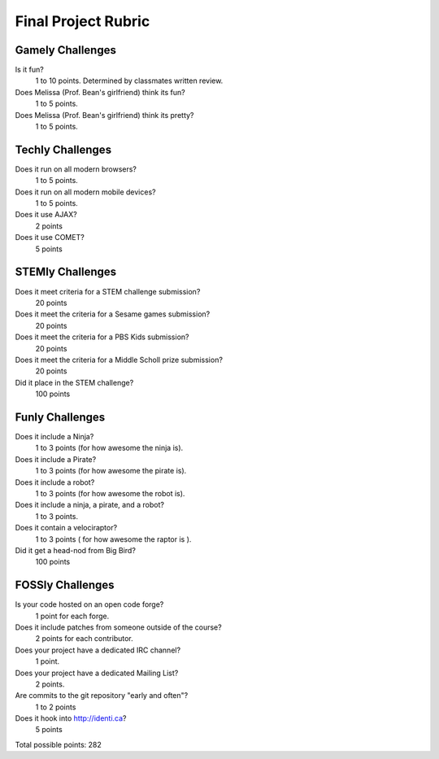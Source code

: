 Final Project Rubric
====================

Gamely Challenges
-----------------
Is it fun?
    1 to 10 points.  Determined by classmates written review.

Does Melissa (Prof. Bean's girlfriend) think its fun?
    1 to 5 points.

Does Melissa (Prof. Bean's girlfriend) think its pretty?  
    1 to 5 points.


Techly Challenges
-----------------
Does it run on all modern browsers?
    1 to 5 points.

Does it run on all modern mobile devices?
    1 to 5 points.

Does it use AJAX?
    2 points

Does it use COMET?
    5 points


STEMly Challenges
-----------------
Does it meet criteria for a STEM challenge submission?
    20 points

Does it meet the criteria for a Sesame games submission?
    20 points

Does it meet the criteria for a PBS Kids submission?
    20 points

Does it meet the criteria for a Middle Scholl prize submission?
    20 points

Did it place in the STEM challenge?
    100 points


Funly Challenges
----------------
Does it include a Ninja?
    1 to 3 points (for how awesome the ninja is).

Does it include a Pirate?
    1 to 3 points (for how awesome the pirate is).

Does it include a robot?
    1 to 3 points (for how awesome the robot is).

Does it include a ninja, a pirate, and a robot?
    1 to 3 points.

Does it contain a velociraptor?
    1 to 3 points ( for how awesome the raptor is ).

Did it get a head-nod from Big Bird?
    100 points

FOSSly Challenges
-----------------

Is your code hosted on an open code forge?
    1 point for each forge.

Does it include patches from someone outside of the course?
    2 points for each contributor.

Does your project have a dedicated IRC channel?
    1 point.

Does your project have a dedicated Mailing List?
    2 points.

Are commits to the git repository "early and often"?
    1 to 2 points

Does it hook into http://identi.ca?
    5 points


Total possible points:  282

